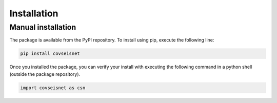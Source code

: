 Installation
============

Manual installation
-------------------

The package is available from the PyPI repository. To install using pip, execute the following line:

.. code-block:: bash

    pip install covseisnet

Once you installed the package, you can verify your install with executing the following command in a python shell (outside the package repository).

.. code-block:: python

    import covseisnet as csn

